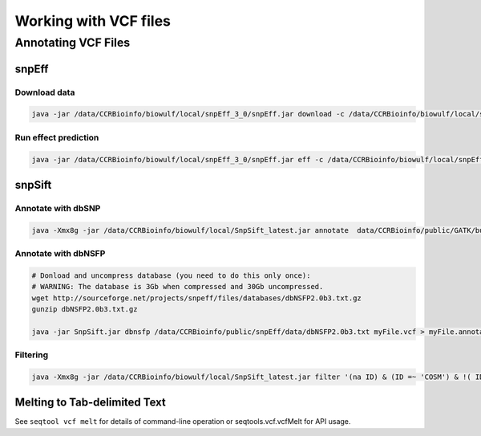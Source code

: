 ======================
Working with VCF files
======================

Annotating VCF Files
====================

snpEff
------

Download data
^^^^^^^^^^^^^

.. code-block:: bash 

    java -jar /data/CCRBioinfo/biowulf/local/snpEff_3_0/snpEff.jar download -c /data/CCRBioinfo/biowulf/local/snpEff_3_0/snpEff.config GRCh37.66

Run effect prediction
^^^^^^^^^^^^^^^^^^^^^

.. code-block:: bash 

    java -jar /data/CCRBioinfo/biowulf/local/snpEff_3_0/snpEff.jar eff -c /data/CCRBioinfo/biowulf/local/snpEff_3_0/snpEff.config GRCh37.66


snpSift
-------

Annotate with dbSNP
^^^^^^^^^^^^^^^^^^^

.. code-block:: bash
 
    java -Xmx8g -jar /data/CCRBioinfo/biowulf/local/SnpSift_latest.jar annotate  data/CCRBioinfo/public/GATK/bundle/1.5/hg19/dbsnp_135.hg19.excluding_sites_after_129.vcf tmp2.vcf > tmp2.dbsnp.vcf



Annotate with dbNSFP
^^^^^^^^^^^^^^^^^^^^

.. code-block:: bash 

    # Donload and uncompress database (you need to do this only once):
    # WARNING: The database is 3Gb when compressed and 30Gb uncompressed.
    wget http://sourceforge.net/projects/snpeff/files/databases/dbNSFP2.0b3.txt.gz
    gunzip dbNSFP2.0b3.txt.gz

    java -jar SnpSift.jar dbnsfp /data/CCRBioinfo/public/snpEff/data/dbNSFP2.0b3.txt myFile.vcf > myFile.annotated.vcf


Filtering
^^^^^^^^^

.. code-block:: bash 

    java -Xmx8g -jar /data/CCRBioinfo/biowulf/local/SnpSift_latest.jar filter '(na ID) & (ID =~ 'COSM') & !( ID =~ 'rs')' -f 

Melting to Tab-delimited Text
-----------------------------

See ``seqtool vcf melt`` for details of command-line operation or seqtools.vcf.vcfMelt for API usage.



